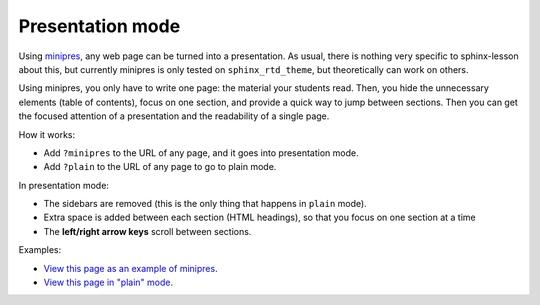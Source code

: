 Presentation mode
=================

Using `minipres <https://github.com/coderefinery/sphinx-minipres>`__,
any web page can be turned into a presentation.  As usual, there is
nothing very specific to sphinx-lesson about this, but currently
minipres is only tested on ``sphinx_rtd_theme``, but theoretically can
work on others.

Using minipres, you only have to write one page: the material your
students read.  Then, you hide the unnecessary elements (table of
contents), focus on one section, and provide a quick way to jump
between sections.  Then you can get the focused attention of a
presentation and the readability of a single page.

How it works:

- Add ``?minipres`` to the URL of any page, and it goes into
  presentation mode.
- Add ``?plain`` to the URL of any page to go to plain mode.

In presentation mode:

- The sidebars are removed (this is the only thing that happens in
  ``plain`` mode).
- Extra space is added between each section (HTML headings), so that
  you focus on one section at a time
- The **left/right arrow keys** scroll between sections.

Examples:

* `View this page as an example of minipres
  <../sample-episode-rst/?minipres>`__.
* `View this page in "plain" mode <../sample-episode-rst/?plain>`__.
